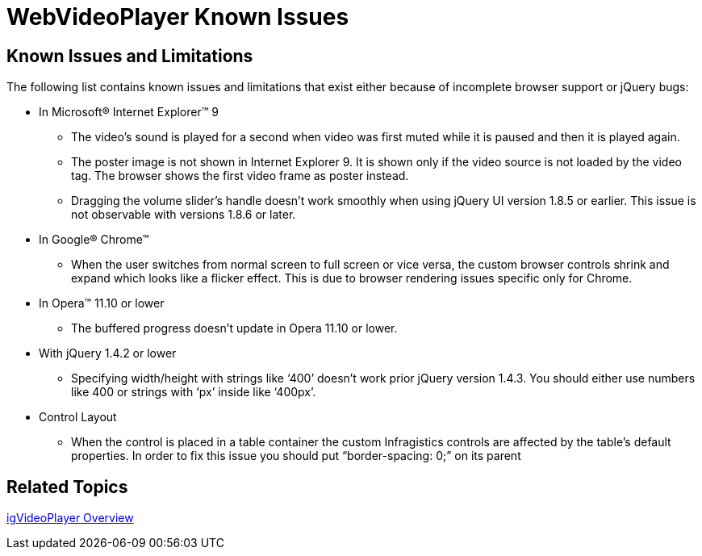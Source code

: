 ﻿////

|metadata|
{
    "name": "webvideoplayer-known-issues",
    "controlName": ["WebVideoPlayer"],
    "tags": ["Known Issues"],
    "guid": "a77cbcc0-6b9f-435d-b336-93d9e35112d7",  
    "buildFlags": [],
    "createdOn": "2011-06-01T08:11:43.0664507Z"
}
|metadata|
////

= WebVideoPlayer Known Issues

== Known Issues and Limitations

The following list contains known issues and limitations that exist either because of incomplete browser support or jQuery bugs:

* In Microsoft® Internet Explorer™ 9

** The video’s sound is played for a second when video was first muted while it is paused and then it is played again.
** The poster image is not shown in Internet Explorer 9. It is shown only if the video source is not loaded by the video tag. The browser shows the first video frame as poster instead.
** Dragging the volume slider’s handle doesn’t work smoothly when using jQuery UI version 1.8.5 or earlier. This issue is not observable with versions 1.8.6 or later.

* In Google® Chrome™

** When the user switches from normal screen to full screen or vice versa, the custom browser controls shrink and expand which looks like a flicker effect. This is due to browser rendering issues specific only for Chrome.

* In Opera™ 11.10 or lower

** The buffered progress doesn’t update in Opera 11.10 or lower.

* With jQuery 1.4.2 or lower

** Specifying width/height with strings like ‘400’ doesn’t work prior jQuery version 1.4.3. You should either use numbers like 400 or strings with ‘px’ inside like ‘400px’.

* Control Layout

** When the control is placed in a table container the custom Infragistics controls are affected by the table’s default properties. In order to fix this issue you should put “border-spacing: 0;” on its parent

== Related Topics

link:webvideoplayer-overview.html[igVideoPlayer Overview]